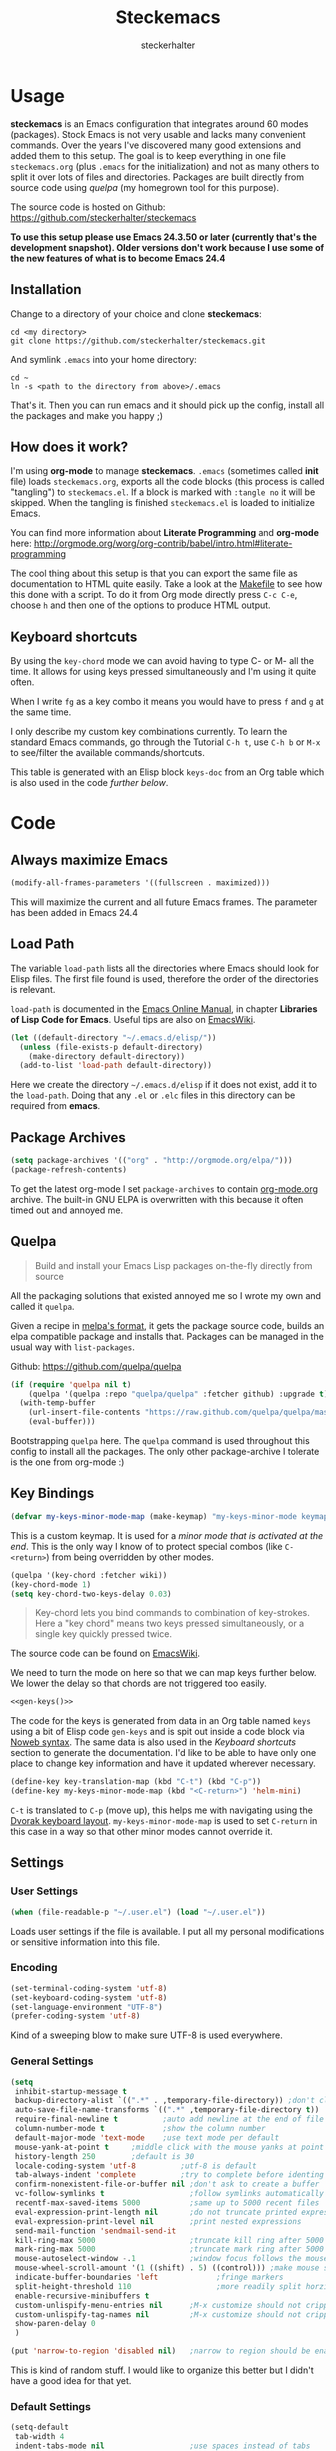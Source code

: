 #+Title: Steckemacs
#+Author: steckerhalter

* Options                                                  :noexport:ARCHIVE:
#+OPTIONS: todo:t html-style:nil
#+HTML_HEAD: <link rel="stylesheet" type="text/css" href="/css/style.css" />
#+HTML_HEAD: <link rel="stylesheet" type="text/css" href="/css/steckemacs.css" />
#+INFOJS_OPT: view:showall toc:t ftoc:t mouse:#555555 path:/js/org-info.js

#+BEGIN_SRC emacs-lisp :tangle no :results silent
(org-babel-tangle-file "steckemacs.org" "steckemacs.el" "emacs-lisp")
#+END_SRC


* Usage

*steckemacs* is an Emacs configuration that integrates around 60 modes (packages). Stock Emacs is not very usable and lacks many convenient commands. Over the years I've discovered many good extensions and added them to this setup. The goal is to keep everything in one file =steckemacs.org= (plus =.emacs= for the initialization) and not as many others to split it over lots of files and directories. Packages are built directly from source code using [[*Quelpa][quelpa]] (my homegrown tool for this purpose).

The source code is hosted on Github: [[https://github.com/steckerhalter/steckemacs]]

*To use this setup please use Emacs 24.3.50 or later (currently that's the development snapshot). Older versions don't work because I use some of the new features of what is to become Emacs 24.4*

** Installation

Change to a directory of your choice and clone *steckemacs*:

#+BEGIN_SRC shell-script
cd <my directory>
git clone https://github.com/steckerhalter/steckemacs.git
#+END_SRC

And symlink =.emacs= into your home directory:

#+BEGIN_SRC shell-script
cd ~
ln -s <path to the directory from above>/.emacs
#+END_SRC

That's it. Then you can run emacs and it should pick up the config, install all the packages and make you happy ;)

** How does it work?

I'm using *org-mode* to manage *steckemacs*. =.emacs= (sometimes called *init* file) loads =steckemacs.org=, exports all the code blocks (this process is called "tangling") to =steckemacs.el=. If a block is marked with =:tangle no= it will be skipped. When the tangling is finished =steckemacs.el= is loaded to initialize Emacs.

You can find more information about *Literate Programming* and *org-mode* here: http://orgmode.org/worg/org-contrib/babel/intro.html#literate-programming

The cool thing about this setup is that you can export the same file as documentation to HTML quite easily. Take a look at the [[https://github.com/steckerhalter/steckemacs/blob/master/Makefile][Makefile]] to see how this done with a script. To do it from Org mode directly press =C-c C-e=, choose =h= and then one of the options to produce HTML output.

** Keyboard shortcuts

By using the =key-chord= mode we can avoid having to type C- or M- all the time. It allows for using keys pressed simultaneously and I'm using it quite often.

When I write =fg= as a key combo it means you would have to press =f= and =g= at the same time.

I only describe my custom key combinations currently. To learn the standard Emacs commands, go through the Tutorial =C-h t=, use =C-h b= or =M-x= to see/filter the available commands/shortcuts.

#+NAME: keys-doc
#+BEGIN_SRC emacs-lisp :var keys=keys :tangle no :results output raw :exports results
(let* ((header (car keys))
       (keys (delq header keys))
       (category))
  (pop keys)
  (mapcar (lambda (l) (if (listp l)
                          (progn
                            (unless (string= (nth 1 l) category)
                              (setq category (nth 1 l))
                              (princ (format "*** %s\n" category))
                              (princ "#+ATTR_HTML: :rules all :cellpadding 4\n")
                              (princ "| / | <r> | | \n")
                              )
                            (princ (format "| # | =%s= | %s |\n" (car l) (nth 2 l))))
                        (princ "|-\n")))
          keys))
(princ "\n")
#+END_SRC

This table is generated with an Elisp block =keys-doc= from an Org table which is also used in the code [[*Key%20Bindings][further below]].

* Code

** Always maximize Emacs

#+BEGIN_SRC emacs-lisp
(modify-all-frames-parameters '((fullscreen . maximized)))
#+END_SRC

This will maximize the current and all future Emacs frames. The parameter has been added in Emacs 24.4

** Load Path

The variable =load-path= lists all the directories where Emacs should look for Elisp files. The first file found is used, therefore the order of the directories is relevant.

=load-path= is documented in the [[http://www.gnu.org/software/emacs/manual/html_node/emacs/Lisp-Libraries.html][Emacs Online Manual]], in chapter *Libraries of Lisp Code for Emacs*. Useful tips are also on [[http://www.emacswiki.org/emacs/LoadPath][EmacsWiki]].

#+BEGIN_SRC emacs-lisp
(let ((default-directory "~/.emacs.d/elisp/"))
  (unless (file-exists-p default-directory)
    (make-directory default-directory))
  (add-to-list 'load-path default-directory))
#+END_SRC

Here we create the directory =~/.emacs.d/elisp= if it does not exist, add it to the =load-path=. Doing that any =.el= or =.elc= files in this directory can be required from *emacs*.

** Package Archives

#+BEGIN_SRC emacs-lisp
(setq package-archives '(("org" . "http://orgmode.org/elpa/")))
(package-refresh-contents)
#+END_SRC

To get the latest org-mode I set =package-archives= to contain [[http://orgmode.org/][org-mode.org]] archive. The built-in GNU ELPA is overwritten with this because it often timed out and annoyed me.

** Quelpa

#+BEGIN_QUOTE
Build and install your Emacs Lisp packages on-the-fly directly from source
#+END_QUOTE

All the packaging solutions that existed annoyed me so I wrote my own and called it =quelpa=.

Given a recipe in [[https://github.com/milkypostman/melpa#recipe-format][melpa's format]], it gets the package source code, builds an elpa compatible package and installs that. Packages can be managed in the usual way with =list-packages=.

Github: https://github.com/quelpa/quelpa

#+BEGIN_SRC emacs-lisp
(if (require 'quelpa nil t)
    (quelpa '(quelpa :repo "quelpa/quelpa" :fetcher github) :upgrade t)
  (with-temp-buffer
    (url-insert-file-contents "https://raw.github.com/quelpa/quelpa/master/bootstrap.el")
    (eval-buffer)))
#+END_SRC

Bootstrapping =quelpa= here. The =quelpa= command is used throughout this config to install all the packages. The only other package-archive I tolerate is the one from org-mode :)

** Key Bindings

#+BEGIN_SRC emacs-lisp
(defvar my-keys-minor-mode-map (make-keymap) "my-keys-minor-mode keymap.")
#+END_SRC

This is a custom keymap. It is used for a [[my-keys-minor-mode][minor mode that is activated at the end]]. This is the only way I know of to protect special combos (like =C-<return>=) from being overridden by other modes.

#+BEGIN_SRC emacs-lisp
(quelpa '(key-chord :fetcher wiki))
(key-chord-mode 1)
(setq key-chord-two-keys-delay 0.03)
#+END_SRC

#+BEGIN_QUOTE
Key-chord lets you bind commands to combination of key-strokes. Here a "key chord" means two keys pressed simultaneously, or a single key quickly pressed twice.
#+END_QUOTE

The source code can be found on [[http://www.emacswiki.org/emacs/key-chord.el][EmacsWiki]].

We need to turn the mode on here so that we can map keys further below. We lower the delay so that chords are not triggered too easily.

#+NAME: gen-keys
#+BEGIN_SRC emacs-lisp :var keys=keys :results output :tangle no :exports none :colnames nil
(mapcar (lambda (l)
          (let* ((key (car l))
                 (def (if (string-match "^[[:alnum:]]\\{2\\}$" (format "%s" key))
                          (format "key-chord-define-global \"%s\"" key)
                        (format "global-set-key (kbd \"%s\")" key)))
                 (command (car (last l))))
                 (princ (format "(%s %s)\n" def command))))
          keys)
#+END_SRC

#+BEGIN_SRC emacs-lisp :noweb yes :results silent
<<gen-keys()>>
#+END_SRC

The code for the keys is generated from data in an Org table named =keys= using a bit of Elisp code =gen-keys= and is spit out inside a code block via [[http://orgmode.org/manual/noweb.html][Noweb syntax]]. The same data is also used in the [[Keyboard%20shortcuts][Keyboard shortcuts]] section to generate the documentation. I'd like to be able to have only one place to change key information and have it updated wherever necessary.

#+BEGIN_SRC emacs-lisp
(define-key key-translation-map (kbd "C-t") (kbd "C-p"))
(define-key my-keys-minor-mode-map (kbd "<C-return>") 'helm-mini)
#+END_SRC

=C-t= is translated to =C-p= (move up), this helps me with navigating using the [[http://en.wikipedia.org/wiki/Dvorak_Simplified_Keyboard][Dvorak keyboard layout]].
=my-keys-minor-mode-map= is used to set =C-return= in this case in a way so that other minor modes cannot override it.

**** Key definition table                                          :noexport:
#+TBLNAME: keys
| Combo             | Category  | Desciption                                                | Command                                                     |
|-------------------+-----------+-----------------------------------------------------------+-------------------------------------------------------------|
| C-h x             | General   | Kill emacs (including the daemon if it is running)        | (lambda () (interactive) (shell-command "pkill emacs"))     |
| C-S-l             | General   | List available packages                                   | 'package-list-packages                                      |
| C-c n             | General   | Show file name + path, save to clipboard                  | 'my-show-file-name                                          |
| C-x a s           | General   | Toggle auto saving of buffers                             | 'auto-save-buffers-enhanced-toggle-activity                 |
| C-c d             | General   | Change dictionary                                         | 'ispell-change-dictionary                                   |
| C-c C-f           | General   | Toggle flyspell mode (spellchecking)                      | 'flyspell-mode                                              |
| M-x               | General   | Helm M-x (execute command)                                | 'helm-M-x                                                   |
| C-h C-h           | General   | Helm M-x (execute command)                                | 'helm-M-x                                                   |
| C-h h             | General   | Helm navigate project files                               | 'helm-projectile                                            |
| <C-S-iso-lefttab> | General   | Helm for files                                            | 'helm-for-files                                             |
| C-h ,             | General   | Helm: find commands, functions, variables and faces       | 'helm-apropos                                               |
| C-h .             | General   | Helm: Emacs info manual                                   | 'helm-info-emacs                                            |
| C-h 4             | General   | Helm: Elisp info manual                                   | 'helm-info-elisp                                            |
| C-h 3             | General   | Helm: Locate an Elisp library                             | 'helm-locate-library                                        |
| C-h C-p           | General   | Open file                                                 | 'find-file                                                  |
| cg                | General   | Customize group                                           | 'customize-group                                            |
| C-c m             | Interface | Toggle the menu bar                                       | 'menu-bar-mode                                              |
| <C-mouse-5>       | Interface | Decrease the font size                                    | 'text-scale-decrease                                        |
| <C-mouse-4>       | Interface | Increase the font size                                    | 'text-scale-increase                                        |
| ln                | Interface | Show/hide the line numbers                                | 'linum-mode                                                 |
| C-x C-u           | Internet  | Prompt for URL and insert contents at point               | 'my-url-insert-file-contents                                |
| C-c C-w           | Internet  | Browse URL under cursor                                   | 'browse-url-at-point                                        |
| C-z               | Editing   | Undo - but do not trigger redo                            | 'undo-only                                                  |
| <M-f10>           | Editing   | Move line or region up                                    | 'move-text-up                                               |
| <M-f9>            | Editing   | Move line or region down                                  | 'move-text-down                                             |
| C-S-c C-S-c       | Editing   | Edit region with multiple cursors                         | 'mc/edit-lines                                              |
| C-<               | Editing   | Multiple cursors up                                       | 'mc/mark-previous-like-this                                 |
| C->               | Editing   | Multiple cursors down                                     | 'mc/mark-next-like-this                                     |
| C-*               | Editing   | Mark all like "this" with multiple cursors                | 'mc/mark-all-like-this                                      |
| vr                | Editing   | Visual regexp/replace                                     | 'vr/replace                                                 |
| i9                | Editing   | Toggle electric indent mode                               | 'electric-indent-mode                                       |
| ac                | Editing   | Align nearby elements                                     | 'align-current                                              |
| C-8               | Editing   | Select symbol under cursor, repeat to expand              | 'er/expand-region                                           |
| M-8               | Editing   | Contract the current selection                            | 'er/contract-region                                         |
| M-W               | Editing   | Delete region (but don't put it into kill ring)           | 'delete-region                                              |
| fc                | Editing   | Toggle flycheck mode                                      | 'flycheck-mode                                              |
| C-c q             | Editing   | Toggle word wrap                                          | 'auto-fill-mode                                             |
| C-c w             | Editing   | Cleanup whitespaces                                       | 'whitespace-cleanup                                         |
| C-h C-v           | Editing   | Toggle visual line mode                                   | 'visual-line-mode                                           |
| C-h TAB           | Editing   | Indent the whole buffer                                   | 'my-indent-whole-buffer                                     |
| C-?               | Source    | Go to definition of function or variable at point         | 'my-find-function-or-variable-at-point                      |
| C-h C-f           | Source    | Go to the definition of the function under cursor         | 'find-function-at-point                                     |
| M-5               | Source    | Helm select etags                                         | 'helm-etags-select                                          |
| M-6               | Source    | Find tag in a new window                                  | 'find-tag-other-window                                      |
| C-h C-0           | Source    | Edebug defun at point                                     | 'edebug-defun                                               |
| C-h C-b           | Source    | Evaluate the current buffer                               | 'eval-buffer                                                |
| C-h C-e           | Source    | Toggle debug on error                                     | 'toggle-debug-on-error                                      |
| C-h C-d           | Directory | Open dired in current file location                       | 'dired-jump                                                 |
| sb                | Directory | Open the speedbar                                         | 'speedbar                                                   |
| C-c T             | Directory | Open terminal in current directory                        | (lambda () (interactive) (my-open-terminal nil))            |
| C-c t             | Directory | Open terminal in current project root                     | (lambda () (interactive) (my-open-terminal t))              |
| C-h C-/           | Directory | Use fasd to navigate to a file or directory               | 'fasd-find-file                                             |
| C-h C-s           | Buffers   | Save the current buffer                                   | 'save-buffer                                                |
| C-c r             | Buffers   | Revert a buffer to the saved state                        | 'revert-buffer                                              |
| C-x C-b           | Buffers   | use ido to switch buffers                                 | 'ido-switch-buffer                                          |
| <f6>              | Buffers   | Kill current buffer                                       | (lambda () (interactive) (kill-buffer (buffer-name)))       |
| <f8>              | Buffers   | Switch to "other" buffer                                  | (lambda () (interactive) (switch-to-buffer nil))            |
| jn                | Buffers   | Switch to "other" buffer                                  | (lambda () (interactive) (switch-to-buffer nil))            |
| fv                | Buffers   | Kill current buffer                                       | (lambda () (interactive) (kill-buffer (buffer-name)))       |
| sv                | Buffers   | Save the current buffer                                   | 'save-buffer                                                |
| sc                | Buffers   | Switch to scratch buffer                                  | (lambda () (interactive)(switch-to-buffer "*scratch*"))     |
| <f9>              | Buffers   | Split window and show/hide last buffer                    | 'my-split-window                                            |
| C-h C-SPC         | History   | Helm show the kill ring                                   | 'helm-show-kill-ring                                        |
| C-h SPC           | History   | Helm show all mark rings                                  | 'helm-all-mark-rings                                        |
| C-3               | History   | Go backward in movement history                           | 'back-button-local-backward                                 |
| C-4               | History   | Go forward in movement history                            | 'back-button-local-forward                                  |
| M-2               | Occur     | Show all symbols like the one cursor is located at        | 'highlight-symbol-occur                                     |
| M-3               | Occur     | Previous symbol like the one the cursor is on             | (lambda () (interactive) (highlight-symbol-jump -1))        |
| M-4               | Occur     | Next symbol like the one the cursor is on                 | (lambda () (interactive) (highlight-symbol-jump 1))         |
| M-9               | Occur     | Helm search for occurences in open buffers                | 'helm-occur                                                 |
| 34                | Occur     | Helm imenu                                                | 'helm-imenu                                                 |
| M-i               | Occur     | Helm swoop                                                | 'helm-swoop                                                 |
| M-I               | Occur     | Helm swoop back to last point                             | 'helm-swoop-back-to-last-point                              |
| ok                | Occur     | Projectile multiple occur                                 | 'projectile-multi-occur                                     |
| C-0               | Windows   | Select previous window                                    | (lambda () (interactive) (select-window (previous-window))) |
| C-9               | Windows   | Select next window                                        | (lambda () (interactive) (select-window (next-window)))     |
| <f2>              | Windows   | Split window vertically                                   | 'split-window-vertically                                    |
| <f3>              | Windows   | Split window horizontally                                 | 'split-window-horizontally                                  |
| <f4>              | Windows   | Delete current window (not the buffer)                    | 'delete-window                                              |
| <f5>              | Windows   | Only keep the current window and delete all others        | 'delete-other-windows                                       |
| <f7>              | Windows   | Toggle arrangement of two windows horizontally/vertically | 'my-toggle-window-split                                     |
| <M-up>            | Windows   | Move the current buffer window up                         | 'buf-move-up                                                |
| <M-down>          | Windows   | Move the current buffer window down                       | 'buf-move-down                                              |
| <M-left>          | Windows   | Move the current buffer window left                       | 'buf-move-left                                              |
| <M-right>         | Windows   | Move the current buffer window right                      | 'buf-move-right                                             |
| C-h C-8           | Windows   | Enable/disable dedicated minor-mode for current window    | 'dedicated-mode                                             |
| vg                | Find/Grep | VC git grep                                               | 'vc-git-grep                                                |
| C-h C-f           | Find/Grep | Grep find                                                 | 'grep-find                                                  |
| C-S-h C-S-f       | Find/Grep | Find files in dired                                       | 'find-grep-dired                                            |
| C-h C-o           | Find/Grep | list matching regexp                                      | 'occur                                                      |
| C-h C-g           | Find/Grep | Use the ag cli tool to grep project                       | 'ag-project                                                 |
| C-h C-l           | Find/Grep | Helm locate                                               | 'helm-locate                                                |
| C-h C-z           | Find/Grep | Projectile find file                                      | 'projectile-find-file                                       |
| C-h g             | Find/Grep | Projectile grep                                           | 'projectile-grep                                            |
| C-h z             | Find/Grep | Projectile ack                                            | 'projectile-ack                                             |
| C-c g             | VCS       | Magit status - manual: http://magit.github.io/magit/      | 'magit-status                                               |
| C-c l             | VCS       | Magit log                                                 | 'magit-log                                                  |
| bm                | VCS       | Magit blame mode                                          | 'magit-blame-mode                                           |
| C-c s             | Open      | Open emacs shell                                          | 'shell                                                      |
| C-h r             | Open      | Open/hide dedicated term                                  | 'multi-term-dedicated-toggle                                |
| C-h C-c           | Open      | Next multi-term buffer                                    | 'multi-term-next                                            |
| C-h C-r           | Open      | Previous multi-term buffer                                | 'multi-term-prev                                            |
| C-h n             | Open      | New multi-term buffer                                     | 'multi-term                                                 |
| C-c c             | Open      | Open deft (quick notes tool)                              | 'deft                                                       |
| nm                | Open      | Open mu4e                                                 | 'mu4e                                                       |
| C-c e             | Open      | Open/connect with  ERC                                    | 'my-erc-connect                                             |
| C-h C-m           | Open      | Popup discover-my-major window                            | 'discover-my-major                                          |
| C-h C-<return>    | Open      | Emacs Web Wowser (internal Webbrowser)                    | 'eww                                                        |
| C-h M-RET         | Open      | Emacs Web Wowser do what I mean                           | 'my-eww-browse-dwim                                         |
| C-h C--           | Open      | Helm: Google                                              | 'helm-google                                                |
| C-h C-4           | Open      | Google translate                                          | 'google-translate-query-translate                           |
| C-h o             | Org       | Helm: Org info manual                                     | 'helm-info-org                                              |
| C-h C-n           | Org       | Open Org mode agenda                                      | (lambda () (interactive) (org-agenda nil "n"))              |
| C-h t             | Org       | Cpture simple task (todo)                                 | (lambda () (interactive) (org-capture nil "s"))             |
| C-h T             | Org       | Capture selection (todo)                                  | 'org-capture                                                |
| C-c i             | Org       | Start the clock on the current item                       | 'org-clock-in                                               |
| C-c o             | Org       | Stop the clock on the current item                        | 'org-clock-out                                              |
| C-S-g             | Org       | Goto the current org clock                                | 'org-clock-goto                                             |
| C-c C-9           | Org       | Insert a new subheading and demote it                     | 'org-insert-subheading                                      |
| C-c C-0           | Org       | Insert a new TODO subheading                              | 'org-insert-todo-subheading                                 |
| C-h C-.           | Org       | Open/switch to home.org                                   | (lambda () (interactive) (find-file "~/org/home.org"))      |
| C-h C-u           | Org       | Open/switch to work.org                                   | (lambda () (interactive) (find-file "~/org/work.org"))      |
| C-h C-w           | Org       | Cut the current subtree into the clipboard                | 'org-cut-subtree                                            |
| C-c v             | PHP       | var dump die template                                     | 'var_dump-die                                               |
| C-c V             | PHP       | var dump template                                         | 'var_dump                                                   |

** Settings

*** User Settings

#+BEGIN_SRC emacs-lisp
(when (file-readable-p "~/.user.el") (load "~/.user.el"))
#+END_SRC

Loads user settings if the file is available. I put all my personal modifications or sensitive information into this file.

*** Encoding

#+BEGIN_SRC emacs-lisp
(set-terminal-coding-system 'utf-8)
(set-keyboard-coding-system 'utf-8)
(set-language-environment "UTF-8")
(prefer-coding-system 'utf-8)
#+END_SRC

Kind of a sweeping blow to make sure UTF-8 is used everywhere.

*** General Settings

#+BEGIN_SRC emacs-lisp
(setq
 inhibit-startup-message t
 backup-directory-alist `((".*" . ,temporary-file-directory)) ;don't clutter my fs and put backups into tmp
 auto-save-file-name-transforms `((".*" ,temporary-file-directory t))
 require-final-newline t          ;auto add newline at the end of file
 column-number-mode t             ;show the column number
 default-major-mode 'text-mode    ;use text mode per default
 mouse-yank-at-point t     ;middle click with the mouse yanks at point
 history-length 250        ;default is 30
 locale-coding-system 'utf-8          ;utf-8 is default
 tab-always-indent 'complete          ;try to complete before identing
 confirm-nonexistent-file-or-buffer nil ;don't ask to create a buffer
 vc-follow-symlinks t                   ;follow symlinks automatically
 recentf-max-saved-items 5000           ;same up to 5000 recent files
 eval-expression-print-length nil       ;do not truncate printed expressions
 eval-expression-print-level nil        ;print nested expressions
 send-mail-function 'sendmail-send-it
 kill-ring-max 5000                     ;truncate kill ring after 5000 entries
 mark-ring-max 5000                     ;truncate mark ring after 5000 entries
 mouse-autoselect-window -.1            ;window focus follows the mouse pointer
 mouse-wheel-scroll-amount '(1 ((shift) . 5) ((control))) ;make mouse scrolling smooth
 indicate-buffer-boundaries 'left             ;fringe markers
 split-height-threshold 110                   ;more readily split horziontally
 enable-recursive-minibuffers t
 custom-unlispify-menu-entries nil      ;M-x customize should not cripple menu entries
 custom-unlispify-tag-names nil         ;M-x customize should not cripple tags
 show-paren-delay 0
 )

(put 'narrow-to-region 'disabled nil)   ;narrow to region should be enabled by default
#+END_SRC

This is kind of random stuff. I would like to organize this better but I didn't have a good idea for that yet.

*** Default Settings

#+BEGIN_SRC emacs-lisp
(setq-default
 tab-width 4
 indent-tabs-mode nil                   ;use spaces instead of tabs
 c-basic-offset 4                       ;"tab" with in c-related modes
 c-hungry-delete-key t                  ;delete more than one space
 )
#+END_SRC

Some variables like =tab-width= cannot be set globally:

#+BEGIN_QUOTE
tab-width is a variable defined in `C source code'.
...
Automatically becomes buffer-local when set.
#+END_QUOTE

Whenever they are set the value becomes buffer-local. To be able to set such a variable globally we have to use =setq-default= which modifies the default value of the variable.

*** Global Modes

#+BEGIN_SRC emacs-lisp
(global-auto-revert-mode 1)  ;auto revert buffers when changed on disk
(show-paren-mode t)          ;visualize()
(iswitchb-mode t)            ;use advanced tab switching
(blink-cursor-mode -1)       ;no cursor blinking
(tool-bar-mode -1)           ;disable the awful toolbar
(menu-bar-mode -1)           ;no menu, you can toggle it with C-c m
(scroll-bar-mode -1)         ;disable the sroll bar
#+END_SRC

These are built-in global modes/settings. Not sure where to put them so they ended up here...

*** Prompt Behavior

#+BEGIN_SRC emacs-lisp
(defalias 'yes-or-no-p 'y-or-n-p)

(setq kill-buffer-query-functions
  (remq 'process-kill-buffer-query-function
         kill-buffer-query-functions))
#+END_SRC

All "yes" or "no" questions are aliased to "y" or "n". We don't really want to type a full word to answer a question from Emacs, yet Emacs imposes that silly behavior on us. No!

Also Emacs should be able to kill processes without asking which is achieved in the second expression. Got that snippet from: http://www.masteringemacs.org/articles/2010/11/14/disabling-prompts-emacs/

** Theme, Faces, Frame

#+BEGIN_SRC emacs-lisp
(quelpa '(grandshell-theme :repo "steckerhalter/grandshell-theme" :fetcher github))
(load-theme 'grandshell t)
#+END_SRC

Loading my very own [[https://github.com/steckerhalter/grandshell-theme][Grand Shell Theme]] here. It can be installed via [[http://melpa.milkbox.net/#grandshell-theme][MELPA]] too. It looks like this:

#+CAPTION: Grand Shell Theme
#+NAME: grand-shell-theme
[[https://raw.github.com/steckerhalter/grandshell-theme/master/grandshell-theme.png]]

#+BEGIN_SRC emacs-lisp :tangle no
(set-face-attribute 'default nil :family "Bitstream Vera Sans Mono" :height 89)
#+END_SRC

I put that line into =~/.user.el= which is loaded [[*User%20Settings][in this init file too.]] To avoid getting this line into the config I use =:tangle no= as an option in the org-mode source block header.

#+BEGIN_SRC emacs-lisp
(setq frame-title-format
      '((:eval (if (buffer-file-name)
                   (abbreviate-file-name (buffer-file-name))
                 "%b"))))
#+END_SRC

For the frame title either show a file or a buffer name (if the buffer isn't visiting a file).

** Custom Functions
*** my-url-insert-file-contents

#+BEGIN_SRC emacs-lisp
(defun my-url-insert-file-contents (url)
  "Prompt for URL and insert file contents at point."
  (interactive "sURL: ")
  (url-insert-file-contents url))
#+END_SRC

*** my-find-function-or-variable-at-point

#+BEGIN_SRC emacs-lisp
(defun my-find-function-or-variable-at-point ()
  "Find directly the function/variable at point in the other window."
  (interactive)
  (let ((var (variable-at-point))
        (func (function-called-at-point)))
    (cond
     ((not (eq var 0)) (find-variable-other-window var))
      (func (find-function-other-window func))
       (t (message "Neither function nor variable found!")))))
#+END_SRC

I don't care if is a function or a variable... just go there, Emacs!

*** show-file-name

#+BEGIN_SRC emacs-lisp
(defun my-show-file-name ()
  "Show the full path file name in the minibuffer."
  (interactive)
  (message (buffer-file-name))
  (kill-new (file-truename buffer-file-name)))
#+END_SRC

Display and copy the full path of the file associated with the current buffer to the kill ring.

*** my-isearch-goto-match-beginning

#+BEGIN_SRC emacs-lisp
(defun my-isearch-goto-match-beginning ()
  (when (and isearch-forward (not isearch-mode-end-hook-quit)) (goto-char isearch-other-end)))
(add-hook 'isearch-mode-end-hook 'my-isearch-goto-match-beginning)
#+END_SRC

Make =isearch-forward= put the cursor at the start of the search, not the end, so that isearch can be used for navigation. See also http://www.emacswiki.org/emacs/IsearchOtherEnd.

*** my-indent-whole-buffer

#+BEGIN_SRC emacs-lisp
(defun my-indent-whole-buffer ()
  (interactive)
  (indent-region (point-min) (point-max)))
#+END_SRC

Indent the whole buffer with one command. Bound to =C-h TAB=.

*** my-show-help

#+BEGIN_SRC emacs-lisp
(quelpa '(pos-tip
          :repo "syohex/pos-tip"
          :fetcher github
          :files ("pos-tip.el")))
(require 'pos-tip)
(defun my-show-help (doc-function)
  "Show docs for symbol at point or at beginning of list if not on a symbol.
Pass symbol-name to the function DOC-FUNCTION."
  (interactive)
  (let ((s (symbol-name
            (save-excursion
              (or (symbol-at-point)
                  (progn (backward-up-list)
                         (forward-char)
                         (symbol-at-point)))))))
    (let ((doc-string (funcall doc-function s)))
      (if doc-string
          (pos-tip-show doc-string 'popup-tip-face (point) nil -1 60)
        (message "No documentation for %s" s)))))
(define-key lisp-mode-shared-map (kbd "C-c C-d")
  (lambda ()
    (interactive)
    (my-show-help #'ac-symbol-documentation)))
#+END_SRC

I wanted to be able to get a documentation popup without having to trigger auto-complete. It's mostly stolen from [[http://jaderholm.com/][Scott Jaderholm]] (the code is on [[http://www.emacswiki.org/emacs/AutoComplete][Emacswiki]]), but has been made more general to also work with other completion functions.

*** my-split-window

#+BEGIN_SRC emacs-lisp
(defun my-split-window()
  "Split the window to see the most recent buffer in the other window.
Call a second time to restore the original window configuration."
  (interactive)
  (if (eq last-command 'my-split-window)
      (progn
        (jump-to-register :my-split-window)
        (setq this-command 'my-unsplit-window))
    (window-configuration-to-register :my-split-window)
    (switch-to-buffer-other-window nil)))
#+END_SRC

I often use this to get back to the buffer I was editing just before. It has some problems and...

**** TODO I should be improving my-split-window

*** my-tks

#+BEGIN_SRC emacs-lisp
(defun my-tks (ipos tables params)
  "Formatting function for org `clocktable' that generates TKS compatible output.
Usage example:
,#+BEGIN: clocktable :scope agenda :block today :formatter my-tks :properties (\"project\")
,#+END: clocktable
"
  (insert-before-markers (format-time-string "%d/%m/%Y\n\n"))
  (let (tbl entry entries time)
    (while (setq tbl (pop tables))
      (setq entries (nth 2 tbl))
      (while (setq entry (pop entries))
        (when (string-match org-todo-regexp (nth 1 entry))
          (let* ((level (car entry))
                 (headline (replace-regexp-in-string (concat org-todo-regexp "\\( +\\|[ \t]*$\\)") "" (nth 1 entry)))
                 (rest (mod (nth 3 entry) 60))
                 (hours (/ (nth 3 entry) 60))
                 (mins (cond
                        ((<= rest 15) 0.25)
                        ((<= rest 30) 0.5)
                        ((<= rest 45) 0.75)
                        (t 1)))
                 (project (cdr (assoc "project" (nth 4 entry))))
                 )
            (insert-before-markers
             (format "%s %s %s\n" (if project project "?") (+ hours mins) headline ))
            ))))))
#+END_SRC

*** my-toggle-window-split

#+BEGIN_SRC emacs-lisp
(defun my-toggle-window-split ()
  (interactive)
  (if (= (count-windows) 2)
      (let* ((this-win-buffer (window-buffer))
             (next-win-buffer (window-buffer (next-window)))
             (this-win-edges (window-edges (selected-window)))
             (next-win-edges (window-edges (next-window)))
             (this-win-2nd (not (and (<= (car this-win-edges)
                                         (car next-win-edges))
                                     (<= (cadr this-win-edges)
                                         (cadr next-win-edges)))))
             (splitter
              (if (= (car this-win-edges)
                     (car (window-edges (next-window))))
                  'split-window-horizontally
                'split-window-vertically)))
        (delete-other-windows)
        (let ((first-win (selected-window)))
          (funcall splitter)
          (if this-win-2nd (other-window 1))
          (set-window-buffer (selected-window) this-win-buffer)
          (set-window-buffer (next-window) next-win-buffer)
          (select-window first-win)
          (if this-win-2nd (other-window 1))))))
#+END_SRC

This function allows to get two vertically splitted windows into a horizontal split and back.

** Advices

#+BEGIN_SRC emacs-lisp
(defadvice kill-ring-save (before slick-copy activate compile)
  "When called interactively with no active region, copy a single
line instead."
  (interactive
    (if mark-active (list (region-beginning) (region-end))
      (message "Copied line")
      (list (line-beginning-position)
               (line-beginning-position 2)))))

(defadvice kill-region (before slick-cut activate compile)
  "When called interactively with no active region, kill a single
line instead."
  (interactive
    (if mark-active (list (region-beginning) (region-end))
      (list (line-beginning-position)
        (line-beginning-position 2)))))
#+END_SRC

Make killing a bit more intelligent, so that when having no region the current line in operated on. See http://www.emacswiki.org/emacs/SlickCopy where this is copied from...

#+BEGIN_SRC emacs-lisp
(defadvice kill-buffer (around kill-buffer-around-advice activate)
  (let ((buffer-to-kill (ad-get-arg 0)))
    (if (equal buffer-to-kill "*scratch*")
        (bury-buffer)
      ad-do-it)))
#+END_SRC

Bury *scratch* buffer instead of killing it. I can't stand having to re-create *scratch*.

** Modes

Now get ready for setting up all the modes I use...

*** auctex-mode

#+BEGIN_QUOTE
AUCTEX is an extensible package for writing and formatting TEX files in GNU Emacs and XEmacs. It supports many different TEX macro packages, including AMS-TEX, LATEX, Texinfo, ConTEXt, and docTEX (dtx files).
#+END_QUOTE

https://www.gnu.org/software/auctex/img/preview-screenshot.png

Homepage: https://www.gnu.org/software/auctex/

#+BEGIN_SRC emacs-lisp
(setq TeX-PDF-mode t)
(setq TeX-parse-self t)
(setq TeX-auto-save t)
(setq TeX-save-query nil)
(add-hook 'doc-view-mode-hook 'auto-revert-mode)
(add-hook 'TeX-mode-hook
          '(lambda ()
             (define-key TeX-mode-map (kbd "<C-f8>")
               (lambda ()
                 (interactive)
                 (TeX-command-menu "LaTeX")))))
#+END_SRC

When I do LaTeX I want to have a sane config. I install =auctex= only when I really need it.

*** ag

#+BEGIN_SRC emacs-lisp
(quelpa '(ag :repo "Wilfred/ag.el" :fetcher github))
#+END_SRC

*** apache-mode

#+BEGIN_SRC emacs-lisp
(quelpa '(apache-mode :fetcher wiki))
#+END_SRC

*** back-button

#+BEGIN_QUOTE
Back-button provides an alternative method for navigation by analogy with the "back" button in a web browser.

Every Emacs command which pushes the mark leaves behind an invisible record of the location of the point at that moment. Back-button moves the point back and forth over all the positions where some command pushed the mark.
Visual navigation through mark rings in Emacs.
#+END_QUOTE

#+CAPTION: back-button
#+NAME: fig:bb
https://raw.github.com/rolandwalker/back-button/master/back_button_example.png

=back-button= is written by Roland Walker. For more information see the [[https://github.com/rolandwalker/back-button][Github page]].

#+BEGIN_SRC emacs-lisp
(quelpa '(back-button :repo "rolandwalker/back-button" :fetcher github))
(setq back-button-local-keystrokes nil) ;don't overwrite C-x SPC binding
(require 'back-button)
(back-button-mode 1)
#+END_SRC

*** buffer-move

#+BEGIN_SRC emacs-lisp
(quelpa '(buffer-move :fetcher wiki))
#+END_SRC

*** cider

#+BEGIN_QUOTE
CIDER is Clojure IDE and REPL for Emacs, built on top of nREPL, the Clojure networked REPL server. It's a great alternative to the now deprecated combination of SLIME + swank-clojure.
#+END_QUOTE

https://raw.github.com/clojure-emacs/cider/master/logo/cider-logo-w480.png

It was formerly called =nrepl.el= and is written by Bozhidar Batsov.

Github: https://github.com/clojure-emacs/cider

I wrote a company-backend for Cider which is living at https://github.com/clojure-emacs/company-cider.

#+BEGIN_SRC emacs-lisp
(quelpa '(cider :fetcher github :repo "clojure-emacs/cider" :old-names (nrepl)))
(setq cider-popup-stacktraces nil)
(setq cider-repl-popup-stacktraces nil)
(setq cider-repl-pop-to-buffer-on-connect nil)
#+END_SRC

Don't popup nasty stacktraces all over the place, please.

*** company
#+BEGIN_QUOTE
Company stands for "complete anything". It uses pluggable back-ends and front-ends to retrieve and display completion candidates.

It comes with several back-ends such as Elisp, Clang, Semantic, Eclim, Ropemacs, Ispell, dabbrev, etags, gtags, files, keywords and a few others.
#+END_QUOTE

#+CAPTION: company
#+NAME: fig:co
http://company-mode.github.io/images/company-semantic.png

#+BEGIN_SRC emacs-lisp
(quelpa '(company :repo "company-mode/company-mode" :fetcher github))
(quelpa '(company-cider :fetcher github :repo "clojure-emacs/company-cider"))
(require 'company)
(setq company-idle-delay 0.3)
(setq company-tooltip-limit 20)
(setq company-minimum-prefix-length 2)
(setq company-echo-delay 0)
(setq company-auto-complete nil)
(global-company-mode 1)
(add-to-list 'company-backends 'company-dabbrev t)
(add-to-list 'company-backends 'company-ispell t)
(add-to-list 'company-backends 'company-files t)
(add-to-list 'company-backends 'company-cider)
#+END_SRC

I started using =company= because =auto-complete= seemed to be buggy and slow. Some of the company features are pretty cool, for example the ability to search within completions with =C-s= or to show the symbol definition with =C-w=. =<f1>= shows the full documentation of a symbol. I miss the popup from auto-complete a bit but I guess that's not so important in the end.

#+BEGIN_SRC emacs-lisp
(defun my-pcomplete-capf ()
  (add-hook 'completion-at-point-functions 'pcomplete-completions-at-point nil t))
(add-hook 'org-mode-hook #'my-pcomplete-capf)
#+END_SRC

This enables company completion for org-mode built-in commands and tags.

*** conf-mode

#+BEGIN_SRC emacs-lisp
(add-to-list 'auto-mode-alist '("\\.tks\\'" . org-mode))
#+END_SRC

*** dedicated

#+BEGIN_QUOTE
This minor mode allows you to toggle a window's "dedicated" flag. When a window is "dedicated", Emacs will not select files into that window. This can be quite handy since many commands will use another window to show results (e.g., compilation mode, starting info, etc.) A dedicated window won't be used for such a purpose.
#+END_QUOTE

Github: https://github.com/emacsmirror/dedicated

#+BEGIN_SRC emacs-lisp
(quelpa '(dedicated :fetcher github :repo "emacsmirror/dedicated"))
(require 'dedicated)
#+END_SRC

I'm quite fond of =dedicated=. Now when a buffer is supposed to be left alone, I can dedicate it!

*** deft

#+BEGIN_QUOTE
Deft is an Emacs mode for quickly browsing, filtering, and editing directories of plain text notes.
#+END_QUOTE

Homepage: http://jblevins.org/projects/deft/

#+CAPTION: deft
#+NAME: fig:deft
http://jblevins.org/projects/deft/browser.png

#+BEGIN_SRC emacs-lisp
(quelpa '(deft :url "git://jblevins.org/git/deft.git" :fetcher git))
(setq
 deft-extension "org"
 deft-directory "~/deft"
 deft-text-mode 'org-mode
 deft-use-filename-as-title t
 deft-auto-save-interval 20
 )
#+END_SRC

I'm using org-mode as the default format for deft. I mostly use deft to record some random notes and later archive them using the command provided by deft.

*** diff-hl

#+BEGIN_QUOTE
diff-hl-mode highlights uncommitted changes on the left side of the window, allows you to jump between and revert them selectively.
#+END_QUOTE

Github: https://github.com/dgutov/diff-hl

#+CAPTION: diff-hl
#+NAME: fig:diff-hl
https://raw.github.com/dgutov/diff-hl/master/screenshot.png

#+BEGIN_SRC emacs-lisp
(quelpa '(diff-hl :fetcher github :repo "dgutov/diff-hl"))
(global-diff-hl-mode)

(defadvice git-commit-commit (after git-commit-commit-after activate)
  (dolist (buffer (buffer-list))
    (with-current-buffer buffer
      (when diff-hl-mode
        (diff-hl-update)))))
#+END_SRC

Turn on the global mode and advice the commit-function so that after a commit the diff-hl-enabled buffers are updated.

*** dired and dired+

#+BEGIN_QUOTE
Dired makes an Emacs buffer containing a listing of a directory, and
optionally some of its subdirectories as well.  You can use the normal
Emacs commands to move around in this buffer, and special Dired commands
to operate on the listed files.
#+END_QUOTE

Dired is nice way to browse the directory tree. I have added =dired+= which

#+BEGIN_QUOTE
extends functionalities provided by standard GNU Emacs libraries dired.el, dired-aux.el, and dired-x.el. The standard functions are all available, plus many more.
#+END_QUOTE

http://www.emacswiki.org/pics/static/DrewsEmacsDiredLine.jpg

See the [[http://www.emacswiki.org/emacs/DiredPlus][EmacsWiki]] for detailed information on =dired+=.

Being in a dired buffer it is possible to make the buffer writable and thus rename files and permissions by editing the buffer. Use =C-x C-q= which runs the command =dired-toggle-read-only= to make that possible.

I often use =dired-jump= (mapped to =C-h C-d=) which jumps to Dired buffer corresponding to current buffer.

#+BEGIN_SRC emacs-lisp
(quelpa '(dired+ :fetcher wiki))
(setq dired-auto-revert-buffer t)
(setq wdired-allow-to-change-permissions t) ; allow changing of file permissions
(toggle-diredp-find-file-reuse-dir 1)
(setq diredp-hide-details-initially-flag nil)
(setq diredp-hide-details-propagate-flag nil)
#+END_SRC

It seems that both flags are necessary to make dired+ not hide the details. =toggle-diredp-find-file-reuse-dir= will make sure that there is only one buffer kept around for =dired=. Normally =dired= creates a buffer for every opened directory.

*** discover-my-major
#+BEGIN_QUOTE
Discover key bindings and their meaning for the current Emacs major mode.

The command is inspired by discover.el and also uses the makey library. I thought, "Hey! Why not parse the information about the major mode bindings somehow and display that like discover.el does..."
#+END_QUOTE

Github: https://github.com/steckerhalter/discover-my-major

#+BEGIN_SRC emacs-lisp
(quelpa '(discover-my-major :fetcher github :repo "steckerhalter/discover-my-major"))
#+END_SRC

*** elpy

Elpy makes setting up a great Python IDE a breeze. It's written by [[http://www.jorgenschaefer.de/][Jorgen Schäfer]] also known as =forcer=.

Github: https://github.com/jorgenschaefer/elpy

#+BEGIN_SRC emacs-lisp
(quelpa '(elpy
          :fetcher github
          :repo "jorgenschaefer/elpy"
          :branch "release"
          :files ("elpy.el" "elpy-refactor.el" "elpy-pkg.el.in" "snippets")))
(elpy-enable)
(delq 'flymake-mode elpy-default-minor-modes)
#+END_SRC

I'm using =flycheck= so please don't use =flymake= (which is old and bugly).

*** eval-sexp-fu

Flash some lights when evaluating expressions. See the EmacsWiki for some more info: http://www.emacswiki.org/emacs/EvalSexpFu

#+BEGIN_SRC emacs-lisp
(quelpa '(eval-sexp-fu :fetcher wiki :files ("eval-sexp-fu.el")))
(require 'eval-sexp-fu)
(setq eval-sexp-fu-flash-duration 0.4)
(turn-on-eval-sexp-fu-flash-mode)
(define-key lisp-interaction-mode-map (kbd "C-c C-c") 'eval-sexp-fu-eval-sexp-inner-list)
(define-key lisp-interaction-mode-map (kbd "C-c C-e") 'eval-sexp-fu-eval-sexp-inner-sexp)
(define-key emacs-lisp-mode-map (kbd "C-c C-c") 'eval-sexp-fu-eval-sexp-inner-list)
(define-key emacs-lisp-mode-map (kbd "C-c C-e") 'eval-sexp-fu-eval-sexp-inner-sexp)
#+END_SRC

*** erc mode

#+BEGIN_QUOTE
ERC is a powerful, modular, and extensible IRC client for Emacs.
#+END_QUOTE

I tried several IRC clients for Emacs but ERC is still my favorite.

EmacsWiki: http://www.emacswiki.org/emacs/ERC

#+BEGIN_SRC emacs-lisp
(quelpa '(erc-hl-nicks :fetcher github :repo "leathekd/erc-hl-nicks"))
(add-hook 'erc-mode-hook (lambda ()
                           (erc-truncate-mode t)
                           (erc-fill-disable)
                           (set (make-local-variable 'scroll-conservatively) 1000)
                           (visual-line-mode)))
(setq erc-timestamp-format "%H:%M "
      erc-fill-prefix "      "
      erc-insert-timestamp-function 'erc-insert-timestamp-left)
(setq erc-interpret-mirc-color t)
(setq erc-kill-buffer-on-part t)
(setq erc-kill-queries-on-quit t)
(setq erc-kill-server-buffer-on-quit t)
(setq erc-server-send-ping-interval 45)
(setq erc-server-send-ping-timeout 180)
(setq erc-server-reconnect-timeout 60)
(erc-track-mode t)
(setq erc-track-exclude-types '("JOIN" "NICK" "PART" "QUIT" "MODE"
                                "324" "329" "332" "333" "353" "477"))
(setq erc-hide-list '("JOIN" "PART" "QUIT" "NICK"))

;; ------ template for .user.el
;; (setq erc-prompt-for-nickserv-password nil)
;; (setq erc-server "hostname"
;;       erc-port 7000
;;       erc-nick "user"
;;       erc-user-full-name "user"
;;       erc-email-userid "user"
;;       erc-password "user:pw"
;;       )
#+END_SRC

#+BEGIN_SRC emacs-lisp
(defun my-erc-connect ()
  "Connect with ERC or open the last active buffer."
  (interactive)
  (if (erc-buffer-list)
      (erc-track-switch-buffer 1)
    (erc-tls :server erc-server :port erc-port :nick erc-nick :full-name erc-user-full-name :password erc-password)))
#+END_SRC

I use this function so that do not accidentally connect twice with ERC which happened quite often before.

*** eww
*Emacs Web Wowser* is the bult-in Emacs Webbrowser (Emacs 24.4 and later).

http://larsmagne23.files.wordpress.com/2013/06/eww.png

Rationale: http://lars.ingebrigtsen.no/2013/06/eww.html

#+BEGIN_SRC emacs-lisp
(setq eww-search-prefix "https://startpage.com/do/m/mobilesearch?query=")
#+END_SRC

Using [[https://startpage.com][startpage.com]] mobile view here as default search because the default duckduckgo is just too slow for my taste.

#+BEGIN_SRC emacs-lisp
(defun my-eww-browse-dwim ()
  "`eww' browse \"do what I mean\".
 Browse the url at point if there is one. Otherwise use the last
 kill-ring item and provide that to `eww'. If it is an url `eww'
 will browse it, if not `eww' will search for it using a search
 engine."
  (interactive)
  (let ((arg (or
              (url-get-url-at-point)
              (current-kill 0 t))))
    (eww arg)))
#+END_SRC

*** expand-region

#+BEGIN_SRC emacs-lisp
(quelpa '(expand-region :repo "magnars/expand-region.el" :fetcher github))
#+END_SRC

*** fasd

#+BEGIN_QUOTE
Fasd (pronounced similar to "fast") is a command-line productivity booster.
Fasd offers quick access to files and directories for POSIX shells. It is
inspired by tools like autojump
#+END_QUOTE

The command-line tool is available an Github: https://github.com/clvv/fasd

The =global-fasd-mode= was written by myself. It's purpose is to make the quick access DB from =fasd= available in Emacs and also to add visited files and directories from Emacs to the =fasd= DB.

Github: https://github.com/steckerhalter/emacs-fasd

#+BEGIN_SRC emacs-lisp
(quelpa '(fasd :repo "steckerhalter/emacs-fasd" :fetcher github))
(global-fasd-mode 1)
#+END_SRC

*** fixmee
#+BEGIN_QUOTE
Fixmee-mode tracks fixme notices in code comments, highlights them, ranks them by urgency, and lets you navigate to them quickly.

A distinguishing feature of this library is that it tracks the urgency of each notice, allowing the user to jump directly to the most important problems.
#+END_QUOTE

=fixmee= was written by Roland Walker and lives on Github: https://github.com/rolandwalker/fixmee

#+BEGIN_SRC emacs-lisp :tangle no
(quelpa '(fixmee :repo "rolandwalker/fixmee" :fetcher github))
(global-fixmee-mode 1)
#+END_SRC

I had tried similar modes like =fic-ext=mode= but fount them lacking a bit. Let's see how this one performs...

*** flycheck-mode

- Automatic on-the-fly syntax checking while editing
- Fully automatic selection of the best syntax checker

Supports many languages:  AsciiDoc, C/C++, CFEngine, Chef cookbooks, CoffeeScript, CSS, D, Elixir, Emacs Lisp, Erlang, Go, Haml, Handlebars, Haskell, HTML, Javascript, JSON, LESS, Lua, Perl, PHP, Puppet, Python, Ruby, Rust, RST (ReStructuredText), Sass, Scala, SCSS, Slim, Shell scripts (POSIX Shell, Bash and Zsh), TeX/LaTeX, XML, YAML

Flycheck is written by [[http://lunaryorn.com/][Sebastian Wiesner]] a.ka =lunaryorn=.

Github: https://github.com/flycheck/flycheck

https://raw.github.com/flycheck/flycheck/master/doc/images/screenshot.png

#+BEGIN_SRC emacs-lisp
(quelpa '(flycheck :repo "flycheck/flycheck" :fetcher github))
(add-hook 'php-mode-hook 'flycheck-mode)
(add-hook 'sh-mode-hook 'flycheck-mode)
(add-hook 'json-mode-hook 'flycheck-mode)
(add-hook 'nxml-mode-hook 'flycheck-mode)
(add-hook 'python-mode-hook 'flycheck-mode)
(add-hook 'emacs-lisp-mode-hook 'flycheck-mode)
(add-hook 'lisp-interaction-mode-hook 'flycheck-mode)
(setq-default flycheck-disabled-checkers '(emacs-lisp-checkdoc)) ;disable the annoying doc checker
(setq flycheck-indication-mode 'left-fringe)
#+END_SRC

The modes where flycheck should be enabled.

*** grizzl

#+BEGIN_QUOTE
Grizzl is a small utility library to be used in other Elisp code needing fuzzy search behaviour. It is optimized for large data sets, using a special type of lookup table and supporting incremental searches (searches where the result can be narrowed-down by only searching what is already matched).
#+END_QUOTE

The source code for Grizzl can be found on [[https://github.com/d11wtq/grizzl][Github]]. It is written by Chris Corbyn who also wrote the PHP REPL =Boris=.

http://i.imgur.com/n3EweV3.png

Currently it is used by [[https://github.com/bbatsov/projectile][Projectile]] in my config. I quite like Grizzl. It offers some benefits for when entries are longer. For most cases =IDO= is better suited though.

#+BEGIN_SRC emacs-lisp
(quelpa '(grizzl :repo "d11wtq/grizzl" :fetcher github))
(setq *grizzl-read-max-results* 30)
#+END_SRC

I would like to see more than just the default results of 10.

*** google-translate
#+BEGIN_SRC emacs-lisp
(quelpa '(google-translate :fetcher github :repo "atykhonov/google-translate"))
(setq google-translate-default-source-language "de")
(setq google-translate-default-target-language "en")
#+END_SRC
*** haskell-mode

Github: https://github.com/haskell/haskell-mode

#+BEGIN_SRC emacs-lisp
(quelpa '(haskell-mode :repo "haskell/haskell-mode" :fetcher github :files ("*.el" "haskell-mode.texi" "NEWS" "logo.svg")))
(require 'haskell-mode)
(setq haskell-indent-thenelse 3)
(add-hook 'haskell-mode-hook 'turn-on-haskell-doc-mode)
(add-hook 'haskell-mode-hook 'turn-on-haskell-indent)
#+END_SRC

I still have this lingering around here from way back then when I used the xmonad tiling window manager.

*** helm

#+BEGIN_QUOTE
Helm is incremental completion and selection narrowing framework for Emacs. It will help steer you in the right direction when you're looking for stuff in Emacs (like buffers, files, etc).

Helm is a fork of anything.el originaly written by Tamas Patrovic and can be considered to be its successor. Helm sets out to clean up the legacy code in anything.el and provide a cleaner, leaner and more modular tool, that's not tied in the trap of backward compatibility.
#+END_QUOTE

The Helm source code can be found [[https://github.com/emacs-helm/helm][at Github]].

You might want to checkout the [[https://github.com/emacs-helm/helm/wiki][Helm Wiki]] for detailed instructions on how Helm works.

#+BEGIN_SRC emacs-lisp
(quelpa '(helm :repo "emacs-helm/helm" :fetcher github :files ("*.el" "emacs-helm.sh")))
(quelpa '(helm-descbinds :repo "emacs-helm/helm-descbinds" :fetcher github))
(quelpa '(helm-gtags :repo "syohex/emacs-helm-gtags" :fetcher github :files ("helm-gtags.el")))
(quelpa '(helm-projectile :repo "bbatsov/projectile" :fetcher github :files ("helm-projectile.el")))
(require 'helm-config)
(setq helm-mode-handle-completion-in-region nil) ; don't use helm for `completion-at-point'
(helm-mode 1)
(helm-gtags-mode 1)
(helm-descbinds-mode)
(setq helm-idle-delay 0.1)
(setq helm-input-idle-delay 0.1)
(setq helm-buffer-max-length 50)
(setq helm-M-x-always-save-history t)
(setq helm-buffer-details-flag nil)
(add-to-list 'helm-completing-read-handlers-alist '(org-refile)) ; helm-mode does not do org-refile well
(add-to-list 'helm-completing-read-handlers-alist '(org-agenda-refile)) ; same goes for org-agenda-refile
#+END_SRC

I'm not using [[https://github.com/emacs-helm/helm/wiki#6-helm-find-files][Helm Find Files]] to browse files anymore. I tried using it but gave up after a while. I found it to be more cumbersome than [[*ido-mode][ido-mode]]. But in general I really like to have Helm around especially for buffer-switching. But it is also very useful to look up Elisp variable/function documentation and for finding stuff in the Info Manuals (e.g. =helm-info-elisp= or =helm-info-emacs=).

I use [[https://github.com/emacs-helm/helm/wiki#8-helm-m-x][Helm M-x]] and also the separate [[https://github.com/emacs-helm/helm-descbinds][Helm Descbinds]] (=C-h b=) to get a quick key bindings overview.

*** helm-google

#+BEGIN_SRC emacs-lisp
(quelpa '(helm-google :fetcher github :repo "steckerhalter/helm-google"))
#+END_SRC

*** helm-swoop

=helm-swoop= is a great Helm powered buffer search/occur interface:

#+CAPTION: helm-swoop
#+NAME: fig:swoop
https://raw.github.com/ShingoFukuyama/images/master/helm-multi-swoop.gif

Github: https://github.com/ShingoFukuyama/helm-swoop

#+BEGIN_SRC emacs-lisp
(quelpa '(helm-swoop :repo "ShingoFukuyama/helm-swoop" :fetcher github))
(define-key isearch-mode-map (kbd "M-i") 'helm-swoop-from-isearch)
#+END_SRC

*** highlight-symbol

#+BEGIN_QUOTE
Automatic and manual symbol highlighting for Emacs
#+END_QUOTE

Highlights the word/symbol at point and any other occurrences in view. Also allows to jump to the next or previous occurrence.

Homepage: http://nschum.de/src/emacs/highlight-symbol/
Github: https://github.com/nschum/highlight-symbol.el

http://nschum.de/src/emacs/highlight-symbol/highlight-symbol.png

#+BEGIN_SRC emacs-lisp
(quelpa '(highlight-symbol :fetcher github :repo "nschum/highlight-symbol.el"))
(setq highlight-symbol-on-navigation-p t)
(add-hook 'prog-mode-hook 'highlight-symbol-mode)
#+END_SRC

*** ido-mode

#+BEGIN_EXAMPLE
Interactively do things with buffers and files
#+END_EXAMPLE

Great mode to quickly select buffers/files etc. Is built into Emacs since v22.

Select the previous match with =C-r= and next match with =C-s=.
To open =dired= at the current location press =C-d=.
Make a directory with =M-m=.

Use =C-j= if you want to create a file with what you have entered (and not the match).

#+BEGIN_SRC emacs-lisp
(setq ido-enable-flex-matching t
      ido-auto-merge-work-directories-length -1
      ido-create-new-buffer 'always
      ido-everywhere t
      ido-default-buffer-method 'selected-window
      ido-max-prospects 32
      ido-use-filename-at-point 'guess
      )
(ido-mode 1)
(quelpa '(flx-ido :repo "lewang/flx" :fetcher github :files ("flx-ido.el")))
(flx-ido-mode 1)
(setq ido-use-faces nil)
#+END_SRC

I added flx-ido quite recently which does indeed improve the flex matching. A shout out to Le Wang who coded it.

Github: https://github.com/lewang/flx

*** iedit

#+BEGIN_QUOTE
Iedit allows you to edit one occurrence of some text in a buffer (possibly narrowed) or region, and simultaneously have other occurrences edited in the same way, with visual feedback as you type.
#+END_QUOTE

Github: https://github.com/victorhge/iedit

#+BEGIN_SRC emacs-lisp
(quelpa '(iedit :repo "victorhge/iedit" :fetcher github))
(require 'iedit)
(setq iedit-unmatched-lines-invisible-default t)
#+END_SRC

The option here makes only the lines with matches visible and hides the rest of the buffer.

*** ielm

IELM is short for Inferior Emacs Lisp Mode. It is a REPL for Emacs Lisp that is sometimes useful if you want to get immediate feedback and a prompt to work with. I tend to use the =*scratch*= buffer for explorations like that usually but would be probably better off to use IELM more often :)

#+BEGIN_SRC emacs-lisp
(eval-after-load 'ielm
  '(progn
     (add-hook 'inferior-emacs-lisp-mode-hook
               (lambda ()
                 (turn-on-eldoc-mode)))))
#+END_SRC

We need to tweak IELM a bit so we get completion and eldoc hints.

*** js2-mode

#+BEGIN_QUOTE
Improved JavaScript editing mode for GNU Emacs
#+END_QUOTE

Github: https://github.com/mooz/js2-mode

#+BEGIN_SRC emacs-lisp
(quelpa '(js2-mode :repo "mooz/js2-mode" :fetcher github))
(add-to-list 'auto-mode-alist '("\\.js$" . js2-mode))
(add-hook 'js2-mode-hook 'flycheck-mode)
#+END_SRC

*** json-mode

#+BEGIN_QUOTE
Major mode for editing JSON files.
Extends the builtin js-mode to add better syntax highlighting for JSON.
#+END_QUOTE

Github: https://github.com/joshwnj/json-mode

#+BEGIN_SRC emacs-lisp
(quelpa '(json-mode :fetcher github :repo "joshwnj/json-mode"))
(add-to-list 'auto-mode-alist '("\\.json\\'" . json-mode))
#+END_SRC

*** magit

Magit is the king of Git interaction for Emacs.

http://www.masteringemacs.org/wp-content/uploads/Screenshot-from-2013-12-06-142317.png

There's a short [[http://www.emacswiki.org/emacs/Magit#toc1][Crash Course on Emacswiki]]:

#+BEGIN_SRC org
- M-x magit-status to see git status, and in the status buffer:
- s to stage files
- c to commit (type in your commit message then C-c C-c to save the message and commit)
- b b to switch to a branch

Other handy keys:

- P P to do a git push
- F F to do a git pull

try to press TAB
#+END_SRC

I have bound =magit-status= to =C-c g= and =magit-log= to =C-c l=.

See the [[http://magit.github.io/magit/magit.html][Magit manual]] for more information.

#+BEGIN_SRC emacs-lisp
(quelpa '(magit :fetcher github
                :repo "magit/magit"
                :files ("magit.el" "magit-bisect.el" "magit-blame.el" "magit-key-mode.el" "magit-popup.el" "magit-wip.el" "magit.texi" "AUTHORS.md" "README.md")))
(quelpa '(helm-git :repo "maio/helm-git" :fetcher github)) ; helm-git needs magit
(require 'helm-git)
(when (fboundp 'file-notify-add-watch)
  (quelpa '(magit-filenotify :fetcher github :repo "magit/magit-filenotify"))
  (add-hook 'magit-status-mode-hook 'magit-filenotify-mode))
(setq magit-save-some-buffers nil) ;don't ask to save buffers
(setq magit-set-upstream-on-push t) ;ask to set upstream
(setq magit-diff-refine-hunk t) ;show word-based diff for current hunk
#+END_SRC

Committing should act like =git commit -a= by default.

When Emacs has been compiled with inotiy support...

#+BEGIN_SRC shell-script
./configure --with-file-notification=inotify
#+END_SRC

...the function =file-notify-add-watch= is bound and we add =magit-filenotify-mode= to the hook so that file updates get reflected automatically in magit status.

*** markdown-mode

#+BEGIN_SRC emacs-lisp
(quelpa '(markdown-mode :url "git://jblevins.org/git/markdown-mode.git" :fetcher git))
(add-to-list 'auto-mode-alist '("\\.markdown\\'" . gfm-mode))
(add-to-list 'auto-mode-alist '("\\.md\\'" . gfm-mode))
#+END_SRC

Enable markdown-mode when the file suffixes match.

*** move-text

Allows to move the current line or region up/down. The source code is on the Wiki: http://www.emacswiki.org/emacs/move-text.el

#+BEGIN_SRC emacs-lisp
(quelpa '(move-text :fetcher wiki))
(require 'move-text)
#+END_SRC

*** mu4e

Mail client for Emacs by Dirk-Jan Binnema a.k.a =djcb=

http://www.djcbsoftware.nl/code/mu/mu.jpg

Website: http://www.djcbsoftware.nl/code/mu/
Github: https://github.com/djcb/mu

http://www.djcbsoftware.nl/code/mu/mu4e-splitview.png

#+BEGIN_SRC emacs-lisp
(when (file-exists-p "/usr/local/share/emacs/site-lisp/mu4e")
  (add-to-list 'load-path "/usr/local/share/emacs/site-lisp/mu4e")
  (autoload 'mu4e "mu4e" "Mail client based on mu (maildir-utils)." t)
  (require 'org-mu4e)
  ;; enable inline images
  (setq mu4e-view-show-images t)
  ;; use imagemagick, if available
  (when (fboundp 'imagemagick-register-types)
    (imagemagick-register-types))
  (setq mu4e-html2text-command "html2text -utf8 -width 72")
  (setq mu4e-update-interval 60)
  (setq mu4e-auto-retrieve-keys t)
  (setq mu4e-headers-leave-behavior 'apply)
  (setq mu4e-headers-visible-lines 20)
  (setq mu4e-hide-index-messages t)

  (add-hook 'mu4e-headers-mode-hook (lambda () (local-set-key (kbd "X") (lambda () (interactive) (mu4e-mark-execute-all t)))))
  (add-hook 'mu4e-view-mode-hook (lambda () (local-set-key (kbd "X") (lambda () (interactive) (mu4e-mark-execute-all t)))))

  (defun mu4e-headers-mark-all-unread-read ()
    (interactive)
    (mu4e~headers-mark-for-each-if
     (cons 'read nil)
     (lambda (msg param)
       (memq 'unread (mu4e-msg-field msg :flags)))))

  (defun mu4e-flag-all-read ()
    (interactive)
    (mu4e-headers-mark-all-unread-read)
    (mu4e-mark-execute-all t))

  (setq message-kill-buffer-on-exit t))
#+END_SRC

*** multiple-cursors

#+BEGIN_SRC emacs-lisp
(quelpa '(multiple-cursors :fetcher github :repo "magnars/multiple-cursors.el"))
#+END_SRC

*** nrepl-eval-sexp-fu

Flashes the evaluated expression (visual feedback)

**** TODO fix bug to enable: https://github.com/quelpa/quelpa/issues/11

#+BEGIN_SRC emacs-lisp :tangle no
(quelpa '(nrepl-eval-sexp-fu :fetcher github :repo "samaaron/nrepl-eval-sexp-fu"))
(require 'nrepl-eval-sexp-fu)
(setq nrepl-eval-sexp-fu-flash-duration 0.4)
#+END_SRC

*** ob-php
#+BEGIN_SRC emacs-lisp
(quelpa '(ob-php :fetcher github :repo "steckerhalter/ob-php"))
(add-to-list 'org-babel-load-languages '(php . t))
(org-babel-do-load-languages 'org-babel-load-languages org-babel-load-languages)
#+END_SRC

*** org-mode

#+BEGIN_QUOTE
Org mode is for keeping notes, maintaining TODO lists, planning projects, and authoring documents with a fast and effective plain-text system.
#+END_QUOTE

Org mode is the most amazing tool for Emacs. Even this Emacs configuration is written and annotated with it.

Homepage: http://orgmode.org/

**** General settings

#+BEGIN_SRC emacs-lisp
;; html fontification of src blocks needs `htmlize'
(quelpa '(htmlize :url "http://fly.srk.fer.hr/~hniksic/emacs/htmlize.git" :fetcher git))
(require 'org)
(require 'ox-org)
(require 'ox-md)
(add-to-list 'auto-mode-alist '("\\.org\\'" . org-mode))
(setq org-startup-folded t)
(setq org-startup-indented nil)
(setq org-startup-with-inline-images t)
(setq org-startup-truncated t)
(setq org-src-fontify-natively t)
(setq org-src-tab-acts-natively t)
(setq org-edit-src-content-indentation 0)
(setq org-confirm-babel-evaluate nil)
(setq org-use-speed-commands t)
(setq org-refile-targets '((org-agenda-files :maxlevel . 3)))
(setq org-refile-use-outline-path 'file)
(setq org-default-notes-file (concat org-directory "/notes.org"))
(add-to-list 'org-modules 'org-habit)
(setq org-habit-graph-column 60)

;; Don't use the same TODO state as the current heading for new heading
(defun my-org-insert-todo-heading () (interactive) (org-insert-todo-heading t))
(define-key org-mode-map (kbd "<M-S-return>") 'my-org-insert-todo-heading)
#+END_SRC

**** Agenda

#+BEGIN_SRC emacs-lisp
;; create the file for the agendas if it doesn't exist
(let ((agendas "~/.agenda_files"))
  (unless (file-readable-p agendas)
    (with-temp-file agendas nil))
  (setq org-agenda-files agendas))

;; display the agenda first
(setq org-agenda-custom-commands
      '(("n" "Agenda and all TODO's"
        ((alltodo "")
         (agenda "")))))

(defun my-initial-buffer-choice ()
  (org-agenda nil "n")
  (delete-other-windows)
  (current-buffer))
(setq initial-buffer-choice #'my-initial-buffer-choice)

(setq org-agenda-start-with-log-mode t)
(setq org-agenda-todo-ignore-scheduled 'future) ; don't show future scheduled
(setq org-agenda-todo-ignore-deadlines 'far)    ; show only near deadlines

(setq
 appt-message-warning-time 30
 appt-display-interval 15
 appt-display-mode-line t      ; show in the modeline
 appt-display-format 'window)
(appt-activate 1)              ; activate appt (appointment notification)

(org-agenda-to-appt)           ; add appointments on startup

;; add new appointments when saving the org buffer, use 'refresh argument to do it properly
(defun my-org-agenda-to-appt-refresh () (org-agenda-to-appt 'refresh))
(defun my-org-mode-hook ()
  (add-hook 'after-save-hook 'my-org-agenda-to-appt-refresh nil 'make-it-local))
(add-hook 'org-mode-hook 'my-org-mode-hook)

(require 'notifications)
(defun my-appt-disp-window-function (min-to-app new-time msg)
  (notifications-notify :title (format "Appointment in %s min" min-to-app) :body msg))
(setq appt-disp-window-function 'my-appt-disp-window-function)
(setq appt-delete-window-function (lambda (&rest args)))

;; add state to the sorting strategy of todo
(setcdr (assq 'todo org-agenda-sorting-strategy) '(todo-state-up priority-down category-keep))
#+END_SRC

**** Templates

#+BEGIN_SRC emacs-lisp
(setq org-capture-templates
      '(
        ("t" "Task" entry (file "") "* TODO %?\n %a")
        ("s" "Simple Task" entry (file "") "* TODO %?\n")
        ))

(add-to-list 'org-structure-template-alist '("E" "#+BEGIN_SRC emacs-lisp\n?\n#+END_SRC\n"))
(add-to-list 'org-structure-template-alist '("S" "#+BEGIN_SRC shell-script\n?\n#+END_SRC\n"))
#+END_SRC

**** Todo

#+BEGIN_SRC emacs-lisp
(setq org-todo-keywords
      '((sequence
         "TODO(t)"
         "WAITING(w)"
         "SCHEDULED(s)"
         "FUTURE(f)"
         "|"
         "DONE(d)"
         )))
(setq org-todo-keyword-faces
      '(
        ("SCHEDULED" . warning)
        ("WAITING" . font-lock-doc-face)
        ("FUTURE" . "white")
        ))
(setq org-log-into-drawer t) ; don't clutter files with state logs
#+END_SRC

**** Clocking

#+BEGIN_SRC emacs-lisp
(setq org-clock-idle-time 15)
(setq org-clock-in-resume t)
(setq org-clock-persist t)
(setq org-clock-persist-query-resume nil)
(when (executable-find "xprintidle")
  (setq org-x11idle-exists-p t)
  (setq org-clock-x11idle-program-name "xprintidle"))
(org-clock-persistence-insinuate)
(setq org-clock-frame-title-format (append '((t org-mode-line-string)) '(" ") frame-title-format))
(setq org-clock-clocked-in-display 'both)
#+END_SRC

**** org-mode-blog

Load the project template for my blog

#+BEGIN_SRC emacs-lisp
(let ((file (expand-file-name "elisp/org-mode-blog-setup.el" "~/org-mode-blog")))
  (when (file-exists-p file)
    (load file t t t)))
#+END_SRC

Don't forget to set =org-mode-blog-publishing-directory= to the desired export location in =~/.user.el=.

**** org-mobile-sync-mode

#+BEGIN_SRC emacs-lisp
(when (and (boundp 'org-mobile-directory) (version<= "24.3.50" emacs-version))
  (quelpa '(org-mobile-sync :repo "steckerhalter/org-mobile-sync" :fetcher github))
  (setq org-mobile-inbox-for-pull (concat org-directory "/notes.org"))
  (org-mobile-sync-mode 1))
#+END_SRC

Enable sync mode only if =org-mobile-directory= is set.

**** LaTeX

#+BEGIN_SRC emacs-lisp
(require 'ox-latex)
(add-to-list 'org-latex-packages-alist '("" "minted"))
(setq org-latex-listings 'minted)

(setq org-latex-pdf-process
      '("pdflatex -shell-escape -interaction nonstopmode -output-directory %o %f"
        "pdflatex -shell-escape -interaction nonstopmode -output-directory %o %f"
        "pdflatex -shell-escape -interaction nonstopmode -output-directory %o %f"))

#+END_SRC

*** php-mode

The well maintained version of PHP mode by Eric James Michael Ritz or =ejmr=

Github: https://github.com/ejmr/php-mode

#+BEGIN_SRC emacs-lisp
(quelpa '(geben :fetcher svn :url "http://geben-on-emacs.googlecode.com/svn/trunk/"))
(quelpa '(php-align :fetcher github :repo "tetsujin/emacs-php-align"))
(quelpa '(php-boris :repo "tomterl/php-boris" :fetcher github))
(quelpa '(php-boris-minor-mode :fetcher github :repo "steckerhalter/php-boris-minor-mode"))
(quelpa '(php-eldoc :repo "sabof/php-eldoc" :fetcher github :files ("*.el" "*.php")))
(quelpa '(php-mode :repo "ejmr/php-mode" :fetcher github))

(require 'php-mode)
(add-to-list 'auto-mode-alist '("\\.module\\'" . php-mode))
(setq php-mode-coding-style "Symfony2")
(setq php-template-compatibility nil)

(let ((manual "/usr/share/doc/php-doc/html/"))
  (when (file-readable-p manual)
    (setq php-manual-path manual)))

(defun my-php-completion-at-point ()
  "Provide php completions for completion-at-point.
Relies on functions of `php-mode'."
  (let ((pattern (php-get-pattern)))
    (when pattern
      (list (- (point) (length pattern)) (point) (php-completion-table) :exclusive 'no))))

(defun setup-php-mode ()
  (require 'php-align nil t)
  (add-hook 'completion-at-point-functions 'my-php-completion-at-point nil t)
  (php-align-setup)
  (set (make-local-variable 'electric-indent-mode) nil)
  (php-eldoc-enable))
(add-hook 'php-mode-hook 'setup-php-mode)
#+END_SRC

Adding some goodies like =php-documentor= to add docstrings and =php-align= to align on =\==.

#+BEGIN_SRC emacs-lisp
(defun var_dump-die ()
  (interactive)
  (let ((expression (if (region-active-p)
                        (buffer-substring (region-beginning) (region-end))
                      (sexp-at-point)))
        (line (thing-at-point 'line))
        (pre "die(var_dump(")
        (post "));"))
    (if expression
        (progn
          (beginning-of-line)
          (if (string-match "return" line)
              (progn
                (newline)
                (previous-line))
            (next-line)
            (newline)
            (previous-line))
          (insert pre)
          (insert (format "%s" expression))
          (insert post))
      ()
      (insert pre)
      (insert post)
      (backward-char (length post)))))

(defun var_dump ()
  (interactive)
  (if (region-active-p)
    (progn
      (goto-char (region-end))
      (insert ");")
      (goto-char (region-beginning))
      (insert "var_dump("))
    (insert "var_dump();")
    (backward-char 3)))
#+END_SRC

Two functions to insert =var_dump...= quickly.

*** prog-mode

#+BEGIN_SRC emacs-lisp
(add-hook 'prog-mode-hook (lambda () (interactive) (setq show-trailing-whitespace 1)))
#+END_SRC

Show whitespace errors in all programming modes by turning on =show-trailing-whitespace= in these modes.

*** projectile

#+BEGIN_QUOTE
Projectile is a project interaction library for Emacs. Its goal is to provide a nice set of features operating on a project level without introducing external dependencies(when feasible). For instance - finding project files has a portable implementation written in pure Emacs Lisp without the use of GNU find(but for performance sake an indexing mechanism backed by external commands exists as well).
#+END_QUOTE

Projectile is written by Bozhidar Batsov.

Github: https://github.com/bbatsov/projectile

https://raw.github.com/bbatsov/projectile/master/screenshots/projectile.png

#+BEGIN_SRC emacs-lisp
(quelpa '(projectile :repo "bbatsov/projectile" :fetcher github :files ("projectile.el")))
(require 'projectile nil t)
(setq projectile-completion-system 'grizzl)
#+END_SRC

*** rainbow-mode

#+BEGIN_QUOTE
rainbow-mode is a minor mode for Emacs which displays strings representing colors with the color they represent as background.
#+END_QUOTE

http://julien.danjou.info/media/images/rainbow-mode/rainbow-mode.png

Homepage: http://julien.danjou.info/projects/emacs-packages#rainbow-mode

#+BEGIN_SRC emacs-lisp
(unless (require 'rainbow-mode nil t)
  (with-temp-buffer
    (url-insert-file-contents
     "http://git.savannah.gnu.org/cgit/emacs/elpa.git/plain/packages/rainbow-mode/rainbow-mode.el")
    (package-install-from-buffer)))

(dolist (hook '(css-mode-hook
                html-mode-hook
                js-mode-hook
                emacs-lisp-mode-hook
                org-mode-hook
                text-mode-hook
                ))
  (add-hook hook 'rainbow-mode))
#+END_SRC

*** recentf

#+BEGIN_QUOTE
This package maintains a menu for visiting files that were operated on recently.  When enabled a new "Open Recent" sub menu is displayed in the "File" menu.  The recent files list is automatically saved across Emacs sessions.  You can customize the number of recent files displayed, the location of the menu and others options (see the source code for details).
#+END_QUOTE

#+BEGIN_SRC emacs-lisp
(setq recentf-save-file (expand-file-name "~/.recentf"))
(recentf-mode 1)
#+END_SRC

*** robe

#+BEGIN_QUOTE
Code navigation, documentation lookup and completion for Ruby
#+END_QUOTE

Github: https://github.com/dgutov/robe

#+BEGIN_SRC emacs-lisp
(quelpa '(robe :repo "dgutov/robe" :fetcher github :files ("robe*.el" "lib")))
(push 'company-robe company-backends)
(add-hook 'ruby-mode-hook 'robe-mode)
#+END_SRC

Enable =robe= for ruby buffers and since I'm using =company= I'm adding the backend here.

*** saveplace

#+BEGIN_QUOTE
Automatically save place in each file. This means when you visit a file, point goes to the last place
where it was when you previously visited the same file.
#+END_QUOTE

#+BEGIN_SRC emacs-lisp
(require 'saveplace)
(setq-default save-place t)
#+END_SRC

I find this quite practical...

*** savehist

#+BEGIN_QUOTE
Many editors (e.g. Vim) have the feature of saving minibuffer history to an external file after exit.  This package provides the same feature in Emacs. When set up, it saves recorded minibuffer histories to a file.
#+END_QUOTE

#+BEGIN_SRC emacs-lisp
(setq savehist-additional-variables '(kill-ring mark-ring global-mark-ring search-ring regexp-search-ring extended-command-history))
(savehist-mode 1)
#+END_SRC

I'm adding a few variables like the =extended-command-history= that I would like to persist too.

*** seqential-command

Do different things on repeated keypresses.

EmacsWiki: http://www.emacswiki.org/emacs/sequential-command.el

#+BEGIN_SRC emacs-lisp
(quelpa '(sequential-command :fetcher wiki :files ("sequential-command.el" "sequential-command-config.el")))
(require 'sequential-command)
(define-sequential-command my-beg back-to-indentation beginning-of-line)
(global-set-key "\C-a" 'my-beg)
(define-sequential-command my-end end-of-line forward-to-indentation)
(global-set-key "\C-e" 'my-end)
#+END_SRC

Pressing =C-a= once goes back to the indentation, pressing it twice goes the beginning of the line.
Pressing =C-e= once goes back to the end of the line, pressing it twice advances to the next line's indentation.

*** shell-switcher
#+BEGIN_QUOTE
An emacs minor mode to easily switch between shell buffers (like with alt+tab)
#+END_QUOTE

Github: https://github.com/DamienCassou/shell-switcher

#+BEGIN_SRC emacs-lisp
(quelpa '(shell-switcher :fetcher github :repo "DamienCassou/shell-switcher" :files ("rswitcher.el" "shell-switcher.el")))
(setq shell-switcher-new-shell-function 'shell-switcher-make-ansi-term)
(setq shell-switcher-mode t)
(require 'shell-switcher)
#+END_SRC

*** skewer

#+BEGIN_QUOTE
Provides live interaction with JavaScript, CSS, and HTML in a web browser. Expressions are sent on-the-fly from an editing buffer to be evaluated in the browser, just like Emacs does with an inferior Lisp process in Lisp modes.
#+END_QUOTE

The following bookmarklet will load skewer on demand on any website:

#+BEGIN_SRC js
javascript:(function) {
    var d=document;
    var s=d.createElement('script');
    s.src='http://localhost:8080/skewer';
    d.body.appendChild(s);
})()
#+END_SRC

Instructions and the source code can be found [[https://github.com/skeeto/skewer-mode][on Github]].

#+BEGIN_SRC emacs-lisp
(quelpa '(skewer-mode :repo "skeeto/skewer-mode" :fetcher github :files ("*.html" "*.js" "*.el")))
(skewer-setup)
#+END_SRC

*** smart-mode-line

#+BEGIN_QUOTE
Smart Mode Line is a sexy mode-line for Emacs, that aims to be easy to read from small to large monitors by using a prefix feature and smart truncation.
#+END_QUOTE

https://raw.github.com/Bruce-Connor/smart-mode-line/master/screenshot-2013-11-11-dark.png

It is written by Artur Bruce-Connor. The default Emacs mode-line has some shortcomings and =sml= does a good job at improving it.

Github: https://github.com/Bruce-Connor/smart-mode-line

#+BEGIN_SRC emacs-lisp
(quelpa '(smart-mode-line :repo "Bruce-Connor/smart-mode-line" :fetcher github))
(setq sml/vc-mode-show-backend t)
(sml/setup)
(sml/apply-theme 'respectful)
#+END_SRC

Show the encoding and add VC information to the mode-line. Respect the theme-colors and customize some of the =sml= colors.

*** smartparens

#+BEGIN_QUOTE
Smartparens is minor mode for Emacs that deals with parens pairs and tries to be smart about it. It started as a unification effort to combine functionality of several existing packages in a single, compatible and extensible way to deal with parentheses, delimiters, tags and the like.
#+END_QUOTE

Github: https://github.com/Fuco1/smartparens

#+BEGIN_SRC emacs-lisp
(quelpa '(smartparens :fetcher github :repo "Fuco1/smartparens"))
(require 'smartparens-config)
(smartparens-global-mode t)
;; "fix"" highlight issue in scratch buffer
(custom-set-faces '(sp-pair-overlay-face ((t ()))))
(define-key sp-keymap (kbd "C--") 'sp-forward-sexp)
(define-key sp-keymap (kbd "C-=") 'sp-backward-sexp)
(define-key sp-keymap (kbd "C-.") 'sp-down-sexp)
(define-key sp-keymap (kbd "C-,") 'sp-backward-down-sexp)
(define-key sp-keymap (kbd "C-S-a") 'sp-beginning-of-sexp)
(define-key sp-keymap (kbd "C-S-e") 'sp-end-of-sexp)
(define-key sp-keymap (kbd "C-M-e") 'sp-up-sexp)
(define-key sp-keymap (kbd "C-M-u") 'sp-backward-up-sexp)
(define-key sp-keymap (kbd "C-M-n") 'sp-next-sexp)
(define-key sp-keymap (kbd "C-M-p") 'sp-previous-sexp)
(define-key sp-keymap (kbd "C-S-k") 'sp-kill-sexp)
(define-key sp-keymap (kbd "C-S-w") 'sp-copy-sexp)
(define-key sp-keymap (kbd "M-S-<backspace>") 'sp-unwrap-sexp)
(define-key sp-keymap (kbd "M-<backspace>") 'sp-backward-unwrap-sexp)
(define-key sp-keymap (kbd "C-)") 'sp-forward-slurp-sexp)
(define-key sp-keymap (kbd "C-}") 'sp-forward-barf-sexp)
(define-key sp-keymap (kbd "C-(") 'sp-backward-slurp-sexp)
(define-key sp-keymap (kbd "C-{") 'sp-backward-barf-sexp)
(define-key sp-keymap (kbd "M-D") 'sp-splice-sexp)
(define-key sp-keymap (kbd "C-S-<backspace>") 'sp-splice-sexp-killing-forward)
(define-key sp-keymap (kbd "C-M-<backspace>") 'sp-splice-sexp-killing-backward)
(define-key sp-keymap (kbd "C-S-f") 'sp-select-next-thing)
(define-key sp-keymap (kbd "C-S-b") 'sp-select-previous-thing)
(define-key sp-keymap (kbd "C-]") 'sp-select-next-thing-exchange)
(define-key sp-keymap (kbd "C-\\") 'sp-select-previous-thing-exchange)
(define-key sp-keymap (kbd "C-M-]") 'sp-select-next-thing)
(define-key sp-keymap (kbd "M-F") 'sp-forward-symbol)
(define-key sp-keymap (kbd "M-B") 'sp-backward-symbol)
(define-key sp-keymap (kbd "M-S") 'sp-split-sexp)
(define-key sp-keymap (kbd "M-r") 'sp-splice-sexp-killing-around)
#+END_SRC

I have finally started learning the =smartparens-bindings= and already customized the =sp-smartparens-bindings= a bit.

*** sgml

#+BEGIN_SRC emacs-lisp
(setq sgml-basic-offset 4)
(add-hook 'sgml-mode-hook 'sgml-electric-tag-pair-mode)
#+END_SRC

Use 4 spaces for identation and enable =sgml-electric-tag-pair-mode= so that editing an opening markup tag automatically updates the closing tag.

*** slime

#+BEGIN_QUOTE
SLIME, the Superior Lisp Interaction Mode for Emacs, is an Emacs mode for developing Common Lisp applications.
#+END_QUOTE

http://common-lisp.net/project/slime/images/more-slime.png

Homepage: http://www.common-lisp.net/project/slime/
Github: https://github.com/slime/slime

#+BEGIN_SRC emacs-lisp
(when (file-exists-p "~/quicklisp/slime-helper.el") (load "~/quicklisp/slime-helper.el"))
#+END_SRC

*** term-mode

#+BEGIN_QUOTE
The =Emacs Terminal Emulator= uses Term mode, which has two input modes.  In line mode, Term basically acts like Shell mode.  In char mode, each character is sent directly to the subshell, except for the Term escape character, normally ‘C-c’.
#+END_QUOTE

#+BEGIN_SRC emacs-lisp
(defun my-term-toggle-char-line-mode ()
  "Toggle between `term-char-mode' and `term-line-mode'."
  (interactive)
  (when (equal major-mode 'term-mode)
    (if (term-in-line-mode)
        (term-char-mode)
      (term-line-mode))))

(defun my-term-setup ()
  (interactive)
  (define-key term-raw-map (kbd "C-y") 'term-send-raw)
  (define-key term-raw-map (kbd "C-p") 'term-send-raw)
  (define-key term-raw-map (kbd "C-n") 'term-send-raw)
  (define-key term-raw-map (kbd "C-s") 'term-send-raw)
  (define-key term-raw-map (kbd "C-r") 'term-send-raw)
  (define-key term-raw-map (kbd "M-d") 'term-send-forward-kill-word)
  (define-key term-raw-map (kbd "<C-backspace>") 'term-send-backward-kill-word)
  (define-key term-raw-map (kbd "M-p") (lambda () (interactive) (term-send-raw-string "\ep")))
  (define-key term-raw-map (kbd "M-n") (lambda () (interactive) (term-send-raw-string "\en")))
  (define-key term-raw-map (kbd "M-,") 'term-send-input)
  (define-key term-raw-map (kbd "C-c y") 'term-paste)
  (define-key term-raw-map (kbd "C-7") 'term-paste)
  (define-key term-raw-map (kbd "C-h") nil) ; unbind C-h
  (define-key term-raw-map (kbd "C-8") 'my-term-toggle-char-line-mode)
  (define-key term-mode-map (kbd "C-8") 'my-term-toggle-char-line-mode))
(add-hook 'term-mode-hook 'my-term-setup t)
#+END_SRC

I'd like to have the terminal respect the default keys of the shell as much as possible hence I remap the non-standard bindings to the defaults. Furthermore I want to switch between Emacs-style navigation (term-line-mode) and raw terminal input (term-char-mode) quickly.

*** uniqify

#+BEGIN_QUOTE
Unique buffer names dependent on file name
#+END_QUOTE

#+BEGIN_SRC emacs-lisp
(require 'uniquify)
(setq uniquify-buffer-name-style 'forward)
(setq uniquify-min-dir-content 2)
#+END_SRC

*** vlf
#+BEGIN_QUOTE
Emacs minor mode that allows viewing, editing, searching and comparing large files in batches. Batch size can be adjusted on the fly and bounds the memory that is to be used for operations on the file. This way multiple large files can be instantly and simultaneously accessed without swapping and degraded performance.
#+END_QUOTE

Github: https://github.com/m00natic/vlfi

#+BEGIN_SRC emacs-lisp
(quelpa '(vlf :repo "m00natic/vlfi" :fetcher github :old-names (vlfi)))
(setq vlf-application 'dont-ask)        ; just do it
(setq vlf-batch-size 8192)              ; a bit more text per batch please
(require 'vlf-integrate)                ; just do it for real
#+END_SRC

*** web-mode

#+BEGIN_QUOTE
web-mode.el is an autonomous emacs major-mode for editing web templates:
HTML documents embedding parts (CSS / JavaScript) and blocks (client/server side)
#+END_QUOTE

http://web-mode.org/web-mode.png

Homepage: http://web-mode.org/
Github: https://github.com/fxbois/web-mode

#+BEGIN_SRC emacs-lisp
(quelpa '(web-mode :repo "fxbois/web-mode" :fetcher github))
(add-to-list 'auto-mode-alist '("\\.html?\\'" . web-mode))
#+END_SRC

Enable web-mode for html buffers. Disable font-locking in web-mode because it's conflicting with other modes that do font-locking.

*** w3m

An Emacs client for the command line web-browser =w3m=

#+BEGIN_SRC emacs-lisp
(when (require 'w3m nil t)
  (setq
   w3m-use-favicon nil
   w3m-default-display-inline-images t
   w3m-search-word-at-point nil
   w3m-use-cookies t
   w3m-home-page "http://en.wikipedia.org/"
   w3m-cookie-accept-bad-cookies t
   w3m-session-crash-recovery nil)
  (add-hook 'w3m-mode-hook
            (function (lambda ()
                        (set-face-foreground 'w3m-anchor-face "LightSalmon")
                        (set-face-foreground 'w3m-arrived-anchor-face "LightGoldenrod")
                        ;;(set-face-background 'w3m-image-anchor "black")
                        (load "w3m-lnum")
                        (defun w3m-go-to-linknum ()
                          "Turn on link numbers and ask for one to go to."
                          (interactive)
                          (let ((active w3m-lnum-mode))
                            (when (not active) (w3m-lnum-mode))
                            (unwind-protect
                                (w3m-move-numbered-anchor (read-number "Anchor number: "))
                              (when (not active) (w3m-lnum-mode))))
                          (w3m-view-this-url)
                          )
                        (define-key w3m-mode-map "f" 'w3m-go-to-linknum)
                        (define-key w3m-mode-map "L" 'w3m-lnum-mode)
                        (define-key w3m-mode-map "o" 'w3m-previous-anchor)
                        (define-key w3m-mode-map "i" 'w3m-next-anchor)
                        (define-key w3m-mode-map "w" 'w3m-search-new-session)
                        (define-key w3m-mode-map "p" 'w3m-previous-buffer)
                        (define-key w3m-mode-map "n" 'w3m-next-buffer)
                        (define-key w3m-mode-map "z" 'w3m-delete-buffer)
                        (define-key w3m-mode-map "O" 'w3m-goto-new-session-url)
                        )))
  )
#+END_SRC

** end

*** my-keys-minor-mode

#+BEGIN_SRC emacs-lisp
(define-minor-mode my-keys-minor-mode
  "A minor mode so that my key settings override annoying major modes."
  t " K" 'my-keys-minor-mode-map)
(my-keys-minor-mode 1)
#+END_SRC

#+HTML: <script type="text/javascript" src="//ajax.googleapis.com/ajax/libs/jquery/1.9.1/jquery.min.js"></script>
#+HTML: <script type="text/javascript" src="/stuff/js/bootstrap.min.js"></script>
